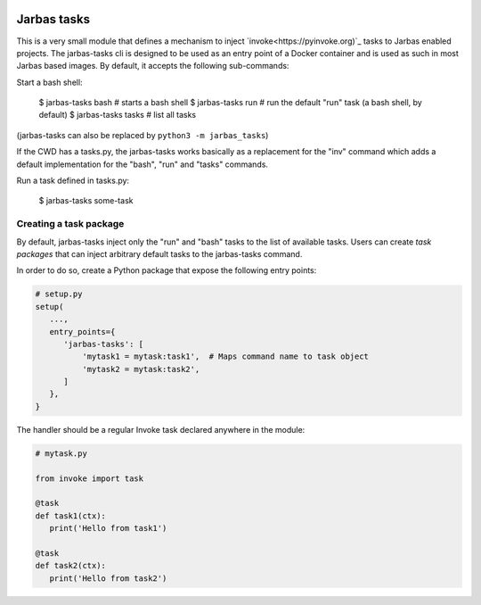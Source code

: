 .. image:: https://travis-ci.org/fabiommendes/jarbas-tasks.svg?branch=master
   :target: https://travis-ci.org/fabiommendes/jarbas-tasks

.. image:: https://coveralls.io/repos/github/fabiommendes/jarbas-tasks/badge.svg?branch=master
   :target: https://coveralls.io/github/fabiommendes/jarbas-tasks?branch=master

.. image:: https://api.codeclimate.com/v1/badges/bc4f2a1234462c9de61f/maintainability
   :target: https://codeclimate.com/github/fabiommendes/jarbas-tasks/maintainability
   :alt: Maintainability


============
Jarbas tasks
============

This is a very small module that defines a mechanism to inject `invoke<https://pyinvoke.org)`_
tasks to Jarbas enabled projects. The jarbas-tasks cli is designed to be used as an
entry point of a Docker container and is used as such in most Jarbas based
images. By default, it accepts the following sub-commands:

Start a bash shell:

    $ jarbas-tasks bash   # starts a bash shell
    $ jarbas-tasks run    # run the default "run" task (a bash shell, by default)
    $ jarbas-tasks tasks  # list all tasks

(jarbas-tasks can also be replaced by ``python3 -m jarbas_tasks``)


If the CWD has a tasks.py, the jarbas-tasks works basically as a replacement for
the "inv" command which adds a default implementation for the "bash", "run" and
"tasks" commands.

Run a task defined in tasks.py:

    $ jarbas-tasks some-task


Creating a task package
=======================

By default, jarbas-tasks inject only the "run" and "bash" tasks to the list of
available tasks. Users can create *task packages* that can inject arbitrary
default tasks to the jarbas-tasks command.

In order to do so, create a Python package that expose the following entry
points:

.. code-block:: python

   # setup.py
   setup(
      ...,
      entry_points={
         'jarbas-tasks': [
             'mytask1 = mytask:task1',  # Maps command name to task object
             'mytask2 = mytask:task2',
         ]
      },
   }

The handler should be a regular Invoke task declared anywhere in the module:

.. code-block:: python

   # mytask.py

   from invoke import task

   @task
   def task1(ctx):
      print('Hello from task1')

   @task
   def task2(ctx):
      print('Hello from task2')

